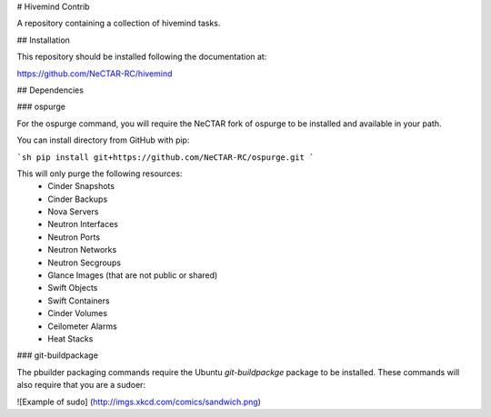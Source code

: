 # Hivemind Contrib

A repository containing a collection of hivemind tasks.

## Installation

This repository should be installed following the documentation at:

https://github.com/NeCTAR-RC/hivemind

## Dependencies

### ospurge

For the ospurge command, you will require the NeCTAR fork of ospurge to be
installed and available in your path.

You can install directory from GitHub with pip:

```sh
pip install git+https://github.com/NeCTAR-RC/ospurge.git
```

This will only purge the following resources:
 * Cinder Snapshots
 * Cinder Backups
 * Nova Servers
 * Neutron Interfaces
 * Neutron Ports
 * Neutron Networks
 * Neutron Secgroups
 * Glance Images (that are not public or shared)
 * Swift Objects
 * Swift Containers
 * Cinder Volumes
 * Ceilometer Alarms
 * Heat Stacks


### git-buildpackage

The pbuilder packaging commands require the Ubuntu `git-buildpackge` package
to be installed. These commands will also require that you are a sudoer:

![Example of sudo]
(http://imgs.xkcd.com/comics/sandwich.png)
